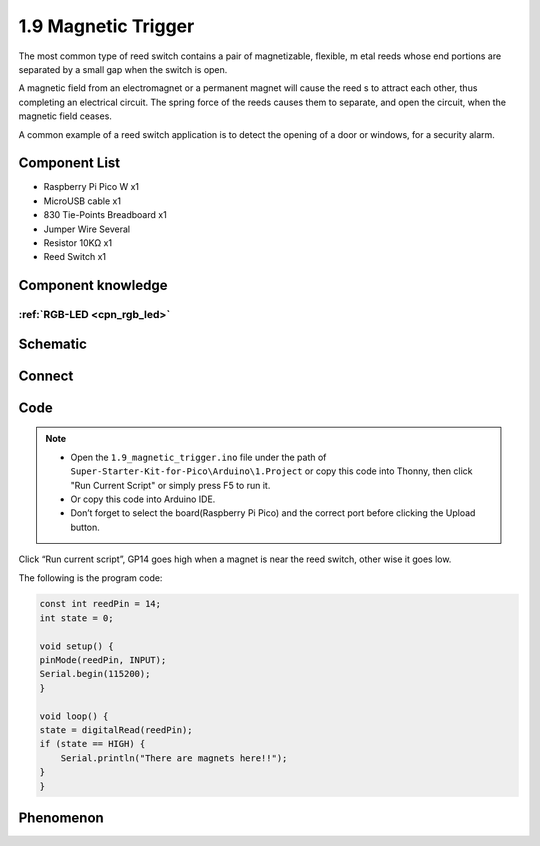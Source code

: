 1.9 Magnetic Trigger
=========================
The most common type of reed switch contains a pair of magnetizable, flexible, m
etal reeds whose end portions are separated by a small gap when the switch is open.

A magnetic field from an electromagnet or a permanent magnet will cause the reed
s to attract each other, thus completing an electrical circuit. The spring force 
of the reeds causes them to separate, and open the circuit, when the magnetic field ceases.

A common example of a reed switch application is to detect the opening of a door 
or windows, for a security alarm.

Component List
^^^^^^^^^^^^^^^
- Raspberry Pi Pico W x1
- MicroUSB cable x1
- 830 Tie-Points Breadboard x1
- Jumper Wire Several
- Resistor 10KΩ x1
- Reed Switch x1

Component knowledge
^^^^^^^^^^^^^^^^^^^^
:ref:`RGB-LED <cpn_rgb_led>`
"""""""""""""""""""""""""""""""

Schematic
^^^^^^^^^^
.. image:: img/2.sch/1.9.png

Connect
^^^^^^^^^
.. image:: img/3.connect/1.9.png

Code
^^^^^^^
.. note::

    * Open the ``1.9_magnetic_trigger.ino`` file under the path of ``Super-Starter-Kit-for-Pico\Arduino\1.Project`` or copy this code into Thonny, then click "Run Current Script" or simply press F5 to run it.

    * Or copy this code into Arduino IDE.

    * Don’t forget to select the board(Raspberry Pi Pico) and the correct port before clicking the Upload button. 

.. image:: img/4.software/1.9.png

Click “Run current script”, GP14 goes high when a magnet is near the reed switch, other
wise it goes low.

The following is the program code:

.. code-block:: c++

    const int reedPin = 14;
    int state = 0;

    void setup() {
    pinMode(reedPin, INPUT);
    Serial.begin(115200);
    }

    void loop() {
    state = digitalRead(reedPin);
    if (state == HIGH) {
        Serial.println("There are magnets here!!");
    }   
    }


Phenomenon
^^^^^^^^^^^
.. image:: img/5.phenomenon/1.9.png
    :width: 100%
    








